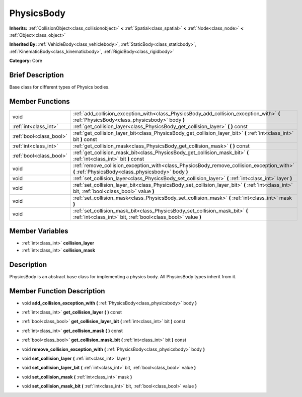 .. Generated automatically by doc/tools/makerst.py in Godot's source tree.
.. DO NOT EDIT THIS FILE, but the doc/base/classes.xml source instead.

.. _class_PhysicsBody:

PhysicsBody
===========

**Inherits:** :ref:`CollisionObject<class_collisionobject>` **<** :ref:`Spatial<class_spatial>` **<** :ref:`Node<class_node>` **<** :ref:`Object<class_object>`

**Inherited By:** :ref:`VehicleBody<class_vehiclebody>`, :ref:`StaticBody<class_staticbody>`, :ref:`KinematicBody<class_kinematicbody>`, :ref:`RigidBody<class_rigidbody>`

**Category:** Core

Brief Description
-----------------

Base class for different types of Physics bodies.

Member Functions
----------------

+--------------------------+----------------------------------------------------------------------------------------------------------------------------------------------------+
| void                     | :ref:`add_collision_exception_with<class_PhysicsBody_add_collision_exception_with>`  **(** :ref:`PhysicsBody<class_physicsbody>` body  **)**       |
+--------------------------+----------------------------------------------------------------------------------------------------------------------------------------------------+
| :ref:`int<class_int>`    | :ref:`get_collision_layer<class_PhysicsBody_get_collision_layer>`  **(** **)** const                                                               |
+--------------------------+----------------------------------------------------------------------------------------------------------------------------------------------------+
| :ref:`bool<class_bool>`  | :ref:`get_collision_layer_bit<class_PhysicsBody_get_collision_layer_bit>`  **(** :ref:`int<class_int>` bit  **)** const                            |
+--------------------------+----------------------------------------------------------------------------------------------------------------------------------------------------+
| :ref:`int<class_int>`    | :ref:`get_collision_mask<class_PhysicsBody_get_collision_mask>`  **(** **)** const                                                                 |
+--------------------------+----------------------------------------------------------------------------------------------------------------------------------------------------+
| :ref:`bool<class_bool>`  | :ref:`get_collision_mask_bit<class_PhysicsBody_get_collision_mask_bit>`  **(** :ref:`int<class_int>` bit  **)** const                              |
+--------------------------+----------------------------------------------------------------------------------------------------------------------------------------------------+
| void                     | :ref:`remove_collision_exception_with<class_PhysicsBody_remove_collision_exception_with>`  **(** :ref:`PhysicsBody<class_physicsbody>` body  **)** |
+--------------------------+----------------------------------------------------------------------------------------------------------------------------------------------------+
| void                     | :ref:`set_collision_layer<class_PhysicsBody_set_collision_layer>`  **(** :ref:`int<class_int>` layer  **)**                                        |
+--------------------------+----------------------------------------------------------------------------------------------------------------------------------------------------+
| void                     | :ref:`set_collision_layer_bit<class_PhysicsBody_set_collision_layer_bit>`  **(** :ref:`int<class_int>` bit, :ref:`bool<class_bool>` value  **)**   |
+--------------------------+----------------------------------------------------------------------------------------------------------------------------------------------------+
| void                     | :ref:`set_collision_mask<class_PhysicsBody_set_collision_mask>`  **(** :ref:`int<class_int>` mask  **)**                                           |
+--------------------------+----------------------------------------------------------------------------------------------------------------------------------------------------+
| void                     | :ref:`set_collision_mask_bit<class_PhysicsBody_set_collision_mask_bit>`  **(** :ref:`int<class_int>` bit, :ref:`bool<class_bool>` value  **)**     |
+--------------------------+----------------------------------------------------------------------------------------------------------------------------------------------------+

Member Variables
----------------

- :ref:`int<class_int>` **collision_layer**
- :ref:`int<class_int>` **collision_mask**

Description
-----------

PhysicsBody is an abstract base class for implementing a physics body. All PhysicsBody types inherit from it.

Member Function Description
---------------------------

.. _class_PhysicsBody_add_collision_exception_with:

- void  **add_collision_exception_with**  **(** :ref:`PhysicsBody<class_physicsbody>` body  **)**

.. _class_PhysicsBody_get_collision_layer:

- :ref:`int<class_int>`  **get_collision_layer**  **(** **)** const

.. _class_PhysicsBody_get_collision_layer_bit:

- :ref:`bool<class_bool>`  **get_collision_layer_bit**  **(** :ref:`int<class_int>` bit  **)** const

.. _class_PhysicsBody_get_collision_mask:

- :ref:`int<class_int>`  **get_collision_mask**  **(** **)** const

.. _class_PhysicsBody_get_collision_mask_bit:

- :ref:`bool<class_bool>`  **get_collision_mask_bit**  **(** :ref:`int<class_int>` bit  **)** const

.. _class_PhysicsBody_remove_collision_exception_with:

- void  **remove_collision_exception_with**  **(** :ref:`PhysicsBody<class_physicsbody>` body  **)**

.. _class_PhysicsBody_set_collision_layer:

- void  **set_collision_layer**  **(** :ref:`int<class_int>` layer  **)**

.. _class_PhysicsBody_set_collision_layer_bit:

- void  **set_collision_layer_bit**  **(** :ref:`int<class_int>` bit, :ref:`bool<class_bool>` value  **)**

.. _class_PhysicsBody_set_collision_mask:

- void  **set_collision_mask**  **(** :ref:`int<class_int>` mask  **)**

.. _class_PhysicsBody_set_collision_mask_bit:

- void  **set_collision_mask_bit**  **(** :ref:`int<class_int>` bit, :ref:`bool<class_bool>` value  **)**


